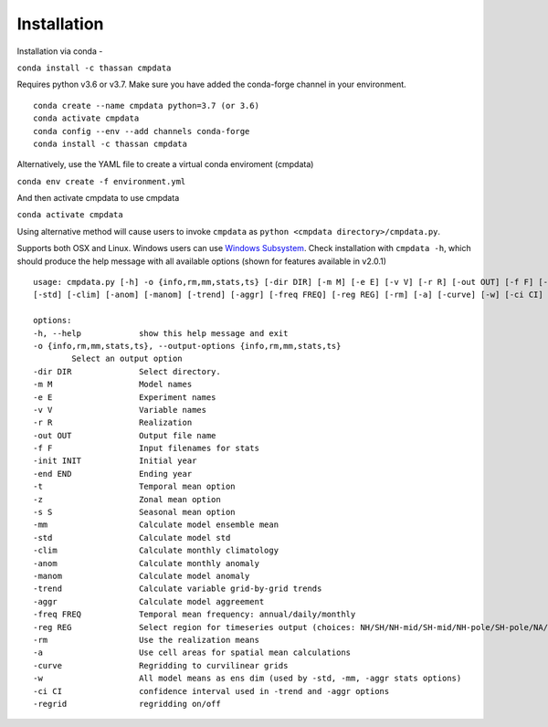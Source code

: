 Installation
============

Installation via conda -

``conda install -c thassan cmpdata``

Requires python v3.6 or v3.7. Make sure you have added the conda-forge channel in your environment.  ::

        conda create --name cmpdata python=3.7 (or 3.6)
        conda activate cmpdata
        conda config --env --add channels conda-forge
        conda install -c thassan cmpdata 

Alternatively, use the YAML file to create a virtual conda enviroment (cmpdata)

``conda env create -f environment.yml``

And then activate cmpdata to use cmpdata

``conda activate cmpdata``

Using alternative method will cause users to invoke ``cmpdata`` as ``python <cmpdata directory>/cmpdata.py``.

Supports both OSX and Linux. Windows users can use `Windows Subsystem`_. Check installation with ``cmpdata -h``, which should produce the help message with all available options (shown for features available in v2.0.1) ::

        usage: cmpdata.py [-h] -o {info,rm,mm,stats,ts} [-dir DIR] [-m M] [-e E] [-v V] [-r R] [-out OUT] [-f F] [-init INIT] [-end END] [-t] [-z] [-s S] [-mm]
        [-std] [-clim] [-anom] [-manom] [-trend] [-aggr] [-freq FREQ] [-reg REG] [-rm] [-a] [-curve] [-w] [-ci CI] [-regrid]

        options:
        -h, --help            show this help message and exit
        -o {info,rm,mm,stats,ts}, --output-options {info,rm,mm,stats,ts}
                Select an output option
        -dir DIR              Select directory.
        -m M                  Model names
        -e E                  Experiment names
        -v V                  Variable names
        -r R                  Realization
        -out OUT              Output file name
        -f F                  Input filenames for stats
        -init INIT            Initial year
        -end END              Ending year
        -t                    Temporal mean option
        -z                    Zonal mean option
        -s S                  Seasonal mean option
        -mm                   Calculate model ensemble mean
        -std                  Calculate model std
        -clim                 Calculate monthly climatology
        -anom                 Calculate monthly anomaly
        -manom                Calculate model anomaly
        -trend                Calculate variable grid-by-grid trends
        -aggr                 Calculate model aggreement
        -freq FREQ            Temporal mean frequency: annual/daily/monthly
        -reg REG              Select region for timeseries output (choices: NH/SH/NH-mid/SH-mid/NH-pole/SH-pole/NA/NAT/CONUS)
        -rm                   Use the realization means
        -a                    Use cell areas for spatial mean calculations
        -curve                Regridding to curvilinear grids
        -w                    All model means as ens dim (used by -std, -mm, -aggr stats options)
        -ci CI                confidence interval used in -trend and -aggr options
        -regrid               regridding on/off
        

.. _`Windows Subsystem`: https://docs.microsoft.com/en-us/windows/wsl/install-win10
